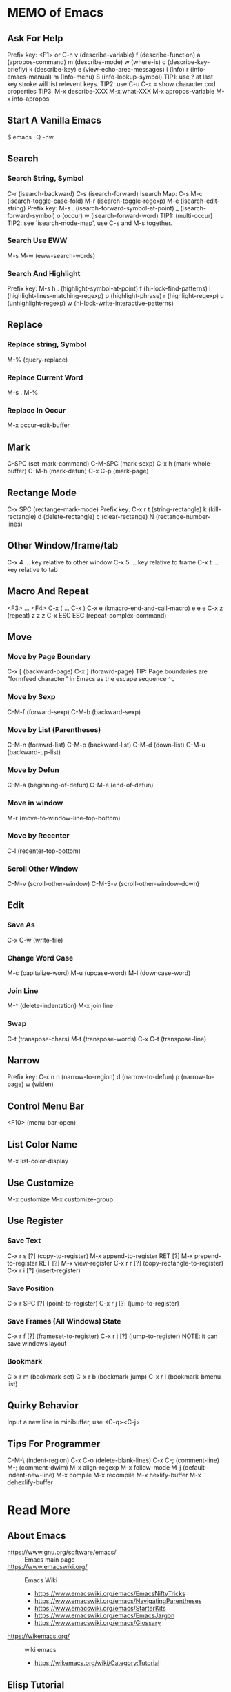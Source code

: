 * MEMO of Emacs
** Ask For Help
   Prefix key: <F1> or C-h
   v (describe-variable)
   f (describe-function)
   a (apropos-command)
   m (describe-mode)
   w (where-is)
   c (describe-key-briefly)
   k (describe-key)
   e (view-echo-area-messages)
   i (info)
   r (info-emacs-manual) m (Info-menu)
   S (info-lookup-symbol)
   TIP1: use ? at last key stroke will list relevent keys.
   TIP2: use C-u C-x = show character cod properties
   TIP3: M-x describe-XXX
         M-x what-XXX
         M-x apropos-variable
         M-x info-apropos
** Start A Vanilla Emacs
   $ emacs -Q -nw
** Search
*** Search String, Symbol
    C-r (isearch-backward)
    C-s (isearch-forward)
    Isearch Map: C-s
    M-c (isearch-toggle-case-fold)
    M-r (isearch-toggle-regexp)
    M-e (isearch-edit-string)
    Prefix key: M-s
    . (isearch-forward-symbol-at-point)
    _ (isearch-forward-symbol)
    o (occur)
    w (isearch-forward-word)
    TIP1: (multi-occur)
    TIP2: see `isearch-mode-map', use C-s and M-s together.
*** Search Use EWW
    M-s M-w (eww-search-words)
*** Search And Highlight
    Prefix key: M-s h
    . (highlight-symbol-at-point)
    f (hi-lock-find-patterns)
    l (highlight-lines-matching-regexp)
    p (highlight-phrase)
    r (highlight-regexp)
    u (unhighlight-regexp)
    w (hi-lock-write-interactive-patterns)
** Replace
*** Replace string, Symbol
    M-% (query-replace)
*** Replace Current Word
    M-s . M-%
*** Replace In Occur
    M-x occur-edit-buffer
** Mark
   C-SPC (set-mark-command)
   C-M-SPC (mark-sexp)
   C-x h (mark-whole-buffer)
   C-M-h (mark-defun)
   C-x C-p (mark-page)
** Rectange Mode
   C-x SPC (rectange-mark-mode)
   Prefix key: C-x r
   t (string-rectangle)
   k (kill-rectangle)
   d (delete-rectangle)
   c (clear-rectange)
   N (rectange-number-lines)
** Other Window/frame/tab
   C-x 4 ... key relative to other window
   C-x 5 ... key relative to frame
   C-x t ... key relative to tab
** Macro And Repeat
   <F3> ... <F4>
   C-x ( ... C-x )
   C-x e (kmacro-end-and-call-macro) e e e
   C-x z (repeat) z z z
   C-x ESC ESC (repeat-complex-command)
** Move
*** Move by Page Boundary
    C-x [ (backward-page)
    C-x ] (forawrd-page)
    TIP: Page boundaries are "formfeed character"
    in Emacs as the escape sequence =^L=
*** Move by Sexp
    C-M-f (forward-sexp)
    C-M-b (backward-sexp)
*** Move by List (Parentheses)
    C-M-n (forawrd-list)
    C-M-p (backward-list)
    C-M-d (down-list)
    C-M-u (backward-up-list)
*** Move by Defun
    C-M-a (beginning-of-defun)
    C-M-e (end-of-defun)
*** Move in window
    M-r (move-to-window-line-top-bottom)
*** Move by Recenter
    C-l (recenter-top-bottom)
*** Scroll Other Window
    C-M-v (scroll-other-window)
    C-M-S-v (scroll-other-window-down)
** Edit
*** Save As
    C-x C-w (write-file)
*** Change Word Case
    M-c (capitalize-word)
    M-u (upcase-word)
    M-l (downcase-word)
*** Join Line
    M-^ (delete-indentation)
    M-x join line
*** Swap
    C-t (transpose-chars)
    M-t (transpose-words)
    C-x C-t (transpose-line)
** Narrow
   Prefix key: C-x n
   n (narrow-to-region)
   d (narrow-to-defun)
   p (narrow-to-page)
   w (widen)
** Control Menu Bar
   <F10> (menu-bar-open)
** List Color Name
   M-x list-color-display
** Use Customize
   M-x customize
   M-x customize-group
** Use Register
*** Save Text
    C-x r s [?] (copy-to-register)
    M-x append-to-register RET [?]
    M-x prepend-to-register RET [?]
    M-x view-register
    C-x r r [?] (copy-rectangle-to-register)
    C-x r i [?] (insert-register)
*** Save Position
    C-x r SPC [?] (point-to-register)
    C-x r j [?] (jump-to-register)
*** Save Frames (All Windows) State
    C-x r f [?] (frameset-to-register)
    C-x r j [?] (jump-to-register)
    NOTE: it can save windows layout
*** Bookmark
    C-x r m (bookmark-set)
    C-x r b (bookmark-jump)
    C-x r l (bookmark-bmenu-list)
** Quirky Behavior
   Input a new line in minibuffer, use <C-q><C-j>
** Tips For Programmer
   C-M-\ (indent-region)
   C-x C-o (delete-blank-lines)
   C-x C-; (comment-line)
   M-; (comment-dwim)
   M-x align-regexp
   M-x follow-mode
   M-j (default-indent-new-line)
   M-x compile
   M-x recompile
   M-x hexlify-buffer
   M-x dehexlify-buffer

* Read More
** About Emacs
- https://www.gnu.org/software/emacs/ :: Emacs main page
- https://www.emacswiki.org/ :: Emacs Wiki
  - https://www.emacswiki.org/emacs/EmacsNiftyTricks
  - https://www.emacswiki.org/emacs/NavigatingParentheses
  - https://www.emacswiki.org/emacs/StarterKits
  - https://www.emacswiki.org/emacs/EmacsJargon
  - https://www.emacswiki.org/emacs/Glossary
- https://wikemacs.org/ :: wiki emacs
  - https://wikemacs.org/wiki/Category:Tutorial
** Elisp Tutorial
- https://www.gnu.org/software/emacs/manual/html_node/elisp/index.html :: GNU elisp manual
  - https://www.gnu.org/software/emacs/manual/html_node/elisp/Key-Binding-Conventions.html
- http://ergoemacs.org/ :: xahLee's Emacs Tutorial
** Themes
- https://emacsthemes.com/ :: Emacs Themes
- https://peach-melpa.org/ :: Emacs Themes on Melpa

# Local Variables:
# indent-tabs-mode: nil
# buffer-read-only: t
# coding: utf-8
# End:
# m-emacs.org ends here
